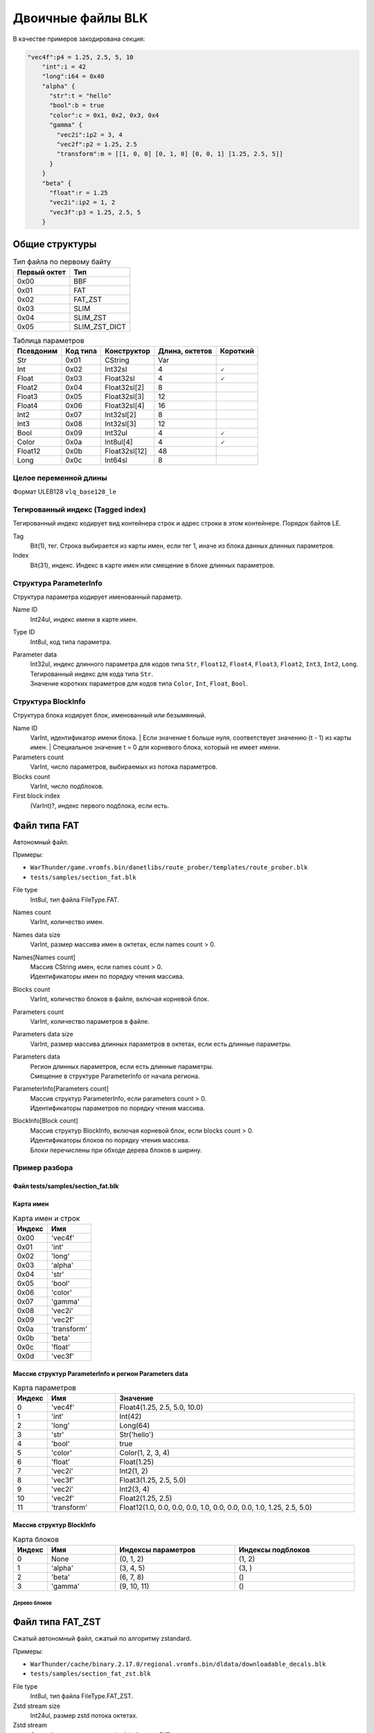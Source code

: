 ==================
Двоичные файлы BLK
==================

В качестве примеров закодирована секция:

.. code-block:: javascript

    "vec4f":p4 = 1.25, 2.5, 5, 10
        "int":i = 42
        "long":i64 = 0x40
        "alpha" {
          "str":t = "hello"
          "bool":b = true
          "color":c = 0x1, 0x2, 0x3, 0x4
          "gamma" {
            "vec2i":ip2 = 3, 4
            "vec2f":p2 = 1.25, 2.5
            "transform":m = [[1, 0, 0] [0, 1, 0] [0, 0, 1] [1.25, 2.5, 5]]
          }
        }
        "beta" {
          "float":r = 1.25
          "vec2i":ip2 = 1, 2
          "vec3f":p3 = 1.25, 2.5, 5
        }

---------------
Общие структуры
---------------

.. list-table:: Тип файла по первому байту
    :header-rows: 1
    :align: left

    * - Первый октет
      - Тип
    * - 0x00
      - BBF
    * - 0x01
      - FAT
    * - 0x02
      - FAT_ZST
    * - 0x03
      - SLIM
    * - 0x04
      - SLIM_ZST
    * - 0x05
      - SLIM_ZST_DICT

.. list-table:: Таблица параметров
    :header-rows: 1
    :align: left

    * - Псевдоним
      - Код типа
      - Конструктор
      - Длина, октетов
      - Короткий
    * - Str
      - 0x01
      - CString
      - Var
      - \
    * - Int
      - 0x02
      - Int32sl
      - 4
      - 🗸
    * - Float
      - 0x03
      - Float32sl
      - 4
      - 🗸
    * - Float2
      - 0x04
      - Float32sl[2]
      - 8
      - \
    * - Float3
      - 0x05
      - Float32sl[3]
      - 12
      - \
    * - Float4
      - 0x06
      - Float32sl[4]
      - 16
      - \
    * - Int2
      - 0x07
      - Int32sl[2]
      - 8
      - \
    * - Int3
      - 0x08
      - Int32sl[3]
      - 12
      - \
    * - Bool
      - 0x09
      - Int32ul
      - 4
      - 🗸
    * - Color
      - 0x0a
      - Int8ul[4]
      - 4
      - 🗸
    * - Float12
      - 0x0b
      - Float32sl[12]
      - 48
      - \
    * - Long
      - 0x0c
      - Int64sl
      - 8
      - \

Целое переменной длины
======================

Формат ULEB128 ``vlq_base128_le``

Тегированный индекс (Tagged index)
==================================

Тегированный индекс кодирует вид контейнера строк и адрес строки в этом контейнере. Порядок байтов LE.

.. drawio-image:: diagrams/tagged_index.drawio

Tag
    Bit(1), тег. Строка выбирается из карты имен, если тег 1, иначе из блока данных длинных параметров.

Index
    Bit(31), индекс. Индекс в карте имен или смещение в блоке длинных параметров.

Структура ParameterInfo
=======================

Структура параметра кодирует именованный параметр.

.. drawio-image:: diagrams/parameter_info.drawio

Name ID
    Int24ul, индекс имени в карте имен.

Type ID
    Int8ul, код типа параметра.

Parameter data
    | Int32ul, индекс длинного параметра для кодов типа ``Str``, ``Float12``, ``Float4``, ``Float3``, ``Float2``, ``Int3``, ``Int2``, ``Long``.
    | Тегированный индекс для кода типа ``Str``.
    | Значение коротких параметров для кодов типа ``Color``, ``Int``, ``Float``, ``Bool``.

Структура BlockInfo
===================

Структура блока кодирует блок, именованный или безымянный.

.. drawio-image:: diagrams/block_info.drawio

Name ID
    VarInt, идентификатор имени блока.
    | Если значение t больше нуля, соответствует значению (t - 1) из карты имен.
    | Специальное значение t = 0 для корневого блока, который не имеет имени.

Parameters count
    VarInt, число параметров, выбираемых из потока параметров.

Blocks count
    VarInt, число подблоков.

First block index
    (VarInt)?, индекс первого подблока, если есть.

-------------
Файл типа FAT
-------------

Автономный файл.

Примеры:

* ``WarThunder/game.vromfs.bin/danetlibs/route_prober/templates/route_prober.blk``
* ``tests/samples/section_fat.blk``

.. drawio-image:: diagrams/fat.drawio

File type
    Int8ul, тип файла FileType.FAT.

Names count
    VarInt, количество имен.

Names data size
    VarInt, размер массива имен в октетах, если names count > 0.

Names[Names count]
    | Массив CString имен, если names count > 0.
    | Идентификаторы имен по порядку чтения массива.

Blocks count
    VarInt, количество блоков в файле, включая корневой блок.

Parameters count
    VarInt, количество параметров в файле.

Parameters data size
    VarInt, размер массива длинных параметров в октетах, если есть длинные параметры.

Parameters data
    | Регион длинных параметров, если есть длинные параметры.
    | Смещение в структуре ParameterInfo от начала региона.

ParameterInfo[Parameters count]
    | Массив структур ParameterInfo, если parameters count > 0.
    | Идентификаторы параметров по порядку чтения массива.

BlockInfo[Block count]
    | Массив структур BlockInfo, включая корневой блок, если blocks count > 0.
    | Идентификаторы блоков по порядку чтения массива.
    | Блоки перечислены при обходе дерева блоков в ширину.

Пример разбора
==============

Файл tests/samples/section_fat.blk
----------------------------------

.. drawio-image:: diagrams/section_fat_dump.drawio

Карта имен
----------

.. list-table:: Карта имен и строк
    :header-rows: 1
    :align: left

    * - Индекс
      - Имя
    * - 0x00
      - \'vec4f\'
    * - 0x01
      - \'int\'
    * - 0x02
      - \'long\'
    * - 0x03
      - \'alpha\'
    * - 0x04
      - \'str\'
    * - 0x05
      - \'bool\'
    * - 0x06
      - \'color\'
    * - 0x07
      - \'gamma\'
    * - 0x08
      - \'vec2i\'
    * - 0x09
      - \'vec2f\'
    * - 0x0a
      - \'transform\'
    * - 0x0b
      - \'beta\'
    * - 0x0c
      - \'float\'
    * - 0x0d
      - \'vec3f\'

Массив структур ParameterInfo и регион Parameters data
------------------------------------------------------

.. drawio-image:: diagrams/section_fat_param_info_array_and_params_data_dump.drawio

.. list-table:: Карта параметров
    :header-rows: 1
    :align: left
    :widths: 10 20 70

    * - Индекс
      - Имя
      - Значение
    * - 0
      - \'vec4f\'
      - Float4(1.25, 2.5, 5.0, 10.0)
    * - 1
      - \'int\'
      - Int(42)
    * - 2
      - \'long\'
      - Long(64)
    * - 3
      - \'str\'
      - Str(\'hello\')
    * - 4
      - \'bool\'
      - true
    * - 5
      - \'color\'
      - Color(1, 2, 3, 4)
    * - 6
      - \'float\'
      - Float(1.25)
    * - 7
      - \'vec2i\'
      - Int2(1, 2)
    * - 8
      - \'vec3f\'
      - Float3(1.25, 2.5, 5.0)
    * - 9
      - \'vec2i\'
      - Int2(3, 4)
    * - 10
      - \'vec2f\'
      - Float2(1.25, 2.5)
    * - 11
      - \'transform\'
      - Float12(1.0, 0.0, 0.0, 0.0, 1.0, 0.0, 0.0, 0.0, 1.0, 1.25, 2.5, 5.0)

Массив структур BlockInfo
-------------------------

.. drawio-image:: diagrams/section_fat_block_info_array_dump.drawio

.. list-table:: Карта блоков
    :header-rows: 1
    :align: left
    :widths: 10 20 35 35

    * - Индекс
      - Имя
      - Индексы параметров
      - Индексы подблоков
    * - 0
      - None
      - (0, 1, 2)
      - (1, 2)
    * - 1
      - \'alpha\'
      - (3, 4, 5)
      - (3, )
    * - 2
      - \'beta\'
      - (6, 7, 8)
      - ()
    * - 3
      - \'gamma\'
      - (9, 10, 11)
      - ()

Дерево блоков
^^^^^^^^^^^^^

.. drawio-image:: diagrams/section_fat_blocks_tree.drawio

-----------------
Файл типа FAT_ZST
-----------------

Сжатый автономный файл, сжатый по алгоритму zstandard.

Примеры:

* ``WarThunder/cache/binary.2.17.0/regional.vromfs.bin/dldata/downloadable_decals.blk``
* ``tests/samples/section_fat_zst.blk``

.. drawio-image:: diagrams/fat_zst.drawio

File type
    Int8ul, тип файла FileType.FAT_ZST.

Zstd stream size
    Int24ul, размер zstd потока октетах.

Zstd stream
    Сжатый по алгоритму zstandard файл типа FAT.

Пример разбора
==============

Файл tests/samples/section_fat_zst.blk
--------------------------------------

.. drawio-image:: diagrams/section_fat_zst_dump.drawio

-------
Файл NM
-------

Разделяемый файл имен.

Примеры:

* ``WarThunder/aces.vromfs.bin/nm``
* ``tests/samples/nm``

.. drawio-image:: diagrams/nm.drawio

Names digest
    | Bit(64), дайджест карты имен.
    | Алгоритм построения неизвестен.

Dict digest
    | Bit(256), дайджест словаря.
    | Текст дайджеста совпадает с именем словаря, который используется для распаковки файлов типа SLIM_ZST_DICT.
    | Специальное значение 0 в случае отсутствия словаря.
    | Алгоритм построения неизвестен.

Zstd stream
    Сжатая по алгоритму zstandard карта имен.

Пример разбора
==============

Файл tests/samples/nm
---------------------

.. drawio-image:: diagrams/nm_dump.drawio

Дайджесты
---------

.. list-table:: Дайджесты
    :header-rows: 1
    :align: left
    :widths: 20 80

    * - Имя
      - Дайджест, BE

    * - Names digest
      - C2FA9EF840FA12F9

    * - Dict digest
      - BFB732560AD45234690ACAD246D7B14C2F25AD418A146E5E7EF68BA3386A315C

----------
Карта имен
----------

Содержит имена и строки, общие для группы файлов типа SLIM, SLIM_ZST, SLIM_ZST_DICT.

Пример:

* ``tests/samples/names``

.. drawio-image:: diagrams/names.drawio

Names count
    VarInt, количество имен.

Names data size
    VarInt, размер массива имен в октетах, если names count > 0.

Names[Names count]
    | Массив CString имен, если names count > 0.
    | Идентификаторы имен по порядку чтения массива.

Пример разбора
==============

Файл tests/samples/names
------------------------

.. drawio-image:: diagrams/names_dump.drawio

Карта имен
----------

.. list-table:: Карта имен и строк
    :header-rows: 1
    :align: left

    * - Индекс
      - Имя
    * - 0x00
      - \'vec4f\'
    * - 0x01
      - \'int\'
    * - 0x02
      - \'long\'
    * - 0x03
      - \'alpha\'
    * - 0x04
      - \'str\'
    * - 0x05
      - \'bool\'
    * - 0x06
      - \'color\'
    * - 0x07
      - \'gamma\'
    * - 0x08
      - \'vec2i\'
    * - 0x09
      - \'vec2f\'
    * - 0x0a
      - \'transform\'
    * - 0x0b
      - \'beta\'
    * - 0x0c
      - \'float\'
    * - 0x0d
      - \'vec3f\'
    * - 0x0e
      - \'hello\'

--------------
Файл типа SLIM
--------------

Неавтономный файл. Имена и строки файла находятся в разделяемом файле имен.

Примеры:

* ``WarThunder/aces.vromfs.bin/config/es_order.blk``
* ``tests/samples/section_slim.blk``

.. drawio-image:: diagrams/slim.drawio

File type
    Int8ul, тип файла FileType.SLIM.

Names count
    | VarInt, количество имен
    | Файл не содержит встроенной карты имен, names count = 0

Blocks count
    VarInt, количество блоков в файле, включая корневой блок.

Parameters count
    VarInt, количество параметров в файле.

Parameters data size
    VarInt, размер массива длинных параметров в октетах, если есть длинные параметры.

Parameters data
    | Регион длинных параметров, если есть длинные параметры.
    | Смещение в структуре ParameterInfo от начала региона.

ParameterInfo[Parameters count]
    | Массив структур ParameterInfo, если parameters count > 0.
    | Идентификаторы параметров по порядку чтения массива.

BlockInfo[Block count]
    | Массив структур BlockInfo, включая корневой блок, если blocks count > 0.
    | Идентификаторы блоков по порядку чтения массива.
    | Блоки перечислены при обходе дерева блоков в ширину.

Пример разбора
==============

Файл tests/samples/section_slim.blk
-----------------------------------

.. drawio-image:: diagrams/section_slim_dump.drawio

Карта имен
----------

Использована карта имен ``tests/samples/nm``.

Карта имен, массив структур ParameterInfo и регион Parameters data
------------------------------------------------------------------

.. drawio-image:: diagrams/section_slim_param_info_array_and_params_data_dump.drawio

------------------
Файл типа SLIM_ZST
------------------

Неавтономный файл, сжатый по алгоритму zstandard. Имена и строки файла находятся в разделяемом файле имен.

Примеры:

* ``WarThunder/char.vromfs.bin/config/attachable.blk``
* ``tests/samples/section_slim_zst.blk``

.. drawio-image:: diagrams/slim_zst.drawio

File type
    Int8ul, тип файла FileType.SLIM_ZST

Zstd stream
    Сжатый по алгоритму zstandard файл типа SLIM без первого октета.

Пример разбора
==============

Файл tests/samples/section_slim_zst.blk
---------------------------------------

.. drawio-image:: diagrams/section_slim_zst_dump.drawio

-----------------------
Файл типа SLIM_ZST_DICT
-----------------------

Неавтономный файл, сжатый по алгоритму zstandard с использованием словаря. Имя словаря - дайджест словаря из файла nm
в base16 с расширением ``.dict``.

Примеры:

* ``WarThunder/aces.vromfs.bin/_allowedconfigoverrides.blk``
* ``tests/samples/section_slim_zst_dict.blk``

.. drawio-image:: diagrams/slim_zst_dict.drawio

File type
    Int8ul, тип файла FileType.SLIM_ZST_DICT

Zstd stream
    Сжатый по алгоритму zstandard файл типа SLIM без первого октета.

Пример разбора
==============

Файл tests/samples/section_slim_zst_dict.blk
--------------------------------------------

.. drawio-image:: diagrams/section_slim_zst_dict_dump.drawio
